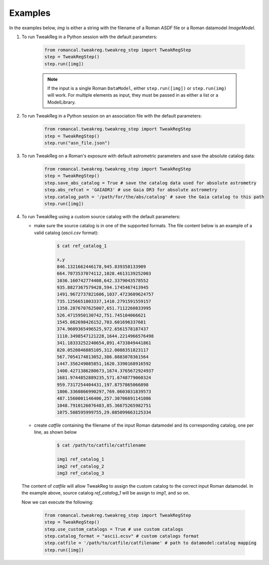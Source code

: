 Examples
========
In the examples below, `img` is either a string with the filename of a Roman `ASDF` file
or a Roman datamodel `ImageModel`.

#. To run TweakReg in a Python session with the default parameters:

        .. code-block:: python

                from romancal.tweakreg.tweakreg_step import TweakRegStep
                step = TweakRegStep()
                step.run([img])

        .. note::
            If the input is a single Roman ``DataModel``,
            either ``step.run([img])`` or ``step.run(img)`` will work. For multiple elements as input,
            they must be passed in as either a list or a ModelLibrary.

#. To run TweakReg in a Python session on an association file with the default parameters:

        .. code-block:: python

                from romancal.tweakreg.tweakreg_step import TweakRegStep
                step = TweakRegStep()
                step.run("asn_file.json")

#. To run TweakReg on a Roman's exposure with default astrometric parameters and save
   the absolute catalog data:

        .. code-block:: python

                from romancal.tweakreg.tweakreg_step import TweakRegStep
                step = TweakRegStep()
                step.save_abs_catalog = True # save the catalog data used for absolute astrometry
                step.abs_refcat = 'GAIADR3' # use Gaia DR3 for absolute astrometry
                step.catalog_path = '/path/for/the/abs/catalog' # save the Gaia catalog to this path
                step.run([img])

#. To run TweakReg using a custom source catalog with the default parameters:

   - make sure the source catalog is in one of the supported formats. The file content
     below is an example of a valid catalog (`ascii.csv` format):

        .. code-block:: bash

                $ cat ref_catalog_1

                x,y
                846.1321662446178,945.839358133909
                664.7073537074112,1028.4613139252003
                1036.160742774408,642.3379043578552
                935.8827367579428,594.1745467413945
                1491.9672737821606,1037.4723609624757
                735.1256651803337,1410.2791591559157
                1358.2876707625007,651.7112260833995
                526.4715950130742,751.745104066621
                1545.082698426152,703.601696337681
                374.9609365496525,972.6561578187437
                1110.3498547121228,1644.2214966576498
                341.18333252240654,891.4733849441861
                820.0520846885105,312.0088351823117
                567.7054174813052,386.8883078361564
                1447.356249085851,1620.3390168916592
                1400.4271386280673,1674.3765672924937
                1681.9744852889235,571.6748779060324
                959.7317254404431,197.8757865066898
                1806.3360866990297,769.0603031839573
                487.1560001146406,257.30706691141086
                1048.7910126076483,85.36675265982751
                1075.508595999755,29.085099663125334

   - create `catfile` containing the filename of the input Roman datamodel and
     its corresponding catalog, one per line, as shown below

        .. code-block:: bash

                $ cat /path/to/catfile/catfilename

                img1 ref_catalog_1
                img2 ref_catalog_2
                img3 ref_catalog_3

   The content of `catfile` will allow TweakReg to assign the custom catalog to the
   correct input Roman datamodel. In the example above, source catalog
   `ref_catalog_1` will be assign to `img1`, and so on.

   Now we can execute the following:

        .. code-block:: python

                from romancal.tweakreg.tweakreg_step import TweakRegStep
                step = TweakRegStep()
                step.use_custom_catalogs = True # use custom catalogs
                step.catalog_format = "ascii.ecsv" # custom catalogs format
                step.catfile = '/path/to/catfile/catfilename' # path to datamodel:catalog mapping
                step.run([img])
